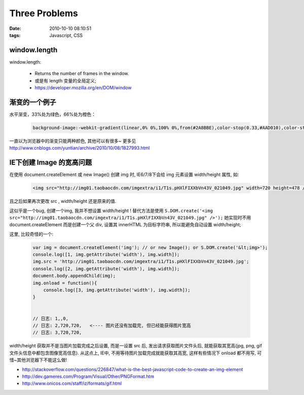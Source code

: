 Three Problems
===================

:date: 2010-10-10 08:10:51
:tags: Javascript, CSS


window.length
-------------------------

window.length:

    - Returns the number of frames in the window.
    - 或是有 length 变量的全局定义;
    - https://developer.mozilla.org/en/DOM/window



渐变的一个例子
-------------------------

水平渐变，33%处为绿色，66%处为橙色：

    .. sourcecode:: css

        background-image:-webkit-gradient(linear,0% 0%,100% 0%,from(#2A8BBE),color-stop(0.33,#AAD010),color-stop(0.33,#FF7F00),to(#FE280E));

一直以为浏览器中的渐变只能两种颜色, 其他可以有很多~ 更多见 http://www.cnblogs.com/yuntian/archive/2010/10/08/1827993.html



IE下创建 Image 的宽高问题
-------------------------

在使用 document.createElement 或 new Image() 创建 img 时, IE6/7/8下会给 img 元素设置 width/height 属性, 如:

    .. sourcecode:: html

        <img src="http://img01.taobaocdn.com/imgextra/i1/T1s.pHXlFIXXbVn43V_021049.jpg" width=720 height=478 />

且之后如果再次更改 src , width/height 还是原来的值.

这似乎是一个bug, 创建一个img, 我并不想设置 width/height ! 替代方法是使用 ``S.DOM.create('<img src="http://img01.taobaocdn.com/imgextra/i1/T1s.pHXlFIXXbVn43V_021049.jpg" />');``
她实现时不用 document.createElement 而是创建一个父 div, 设置其 innerHTML 为目标字符串, 所以能避免自动设置 width/height;

这里, 比较奇怪的一个:

    .. sourcecode:: js

        var img = document.createElement('img'); // or new Image(); or S.DOM.create('&lt;img>');
        console.log([1, img.getAttribute('width'), img.width]);
        img.src = 'http://img01.taobaocdn.com/imgextra/i1/T1s.pHXlFIXXbVn43V_021049.jpg';
        console.log([2, img.getAttribute('width'), img.width]);
        document.body.appendChild(img);
        img.onload = function(){
            console.log([3, img.getAttribute('width'), img.width]);
        }


        // 日志: 1,,0,
        // 日志: 2,720,720,   <---- 图片还没有加载完, 但已经能获得图片宽高
        // 日志: 3,720,720,

width/height 获取并不是当图片加载完成之后设置, 而是一设置 src 后, 发出请求获取图片文件头后, 就能获取其宽高(jpg, png, gif文件头信息中都包含图像宽高信息).
从这点上, IE中, 不用等待图片加载完成就能获取其高宽, 这样有些情况下 onload 都不用写, 可惜~其他浏览器下不能这么做!


* http://stackoverflow.com/questions/226847/what-is-the-best-javascript-code-to-create-an-img-element
* http://dev.gameres.com/Program/Visual/Other/PNGFormat.htm
* http://www.onicos.com/staff/iz/formats/gif.html
